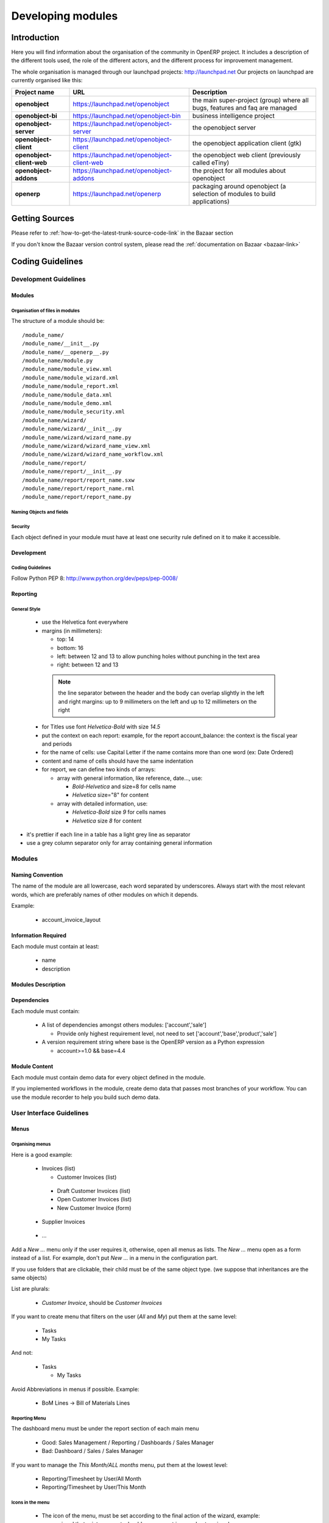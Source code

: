 
.. i18n: Developing modules
.. i18n: -------------------
..

Developing modules
-------------------

.. i18n: .. index::
.. i18n:    single: modules development
.. i18n: ..
..

.. index::
   single: modules development
..

.. i18n: Introduction
.. i18n: ++++++++++++
..

Introduction
++++++++++++

.. i18n: Here you will find information about the organisation of the community in
.. i18n: OpenERP project. It includes a description of the different tools used, the role
.. i18n: of the different actors, and the different process for improvement management.
..

Here you will find information about the organisation of the community in
OpenERP project. It includes a description of the different tools used, the role
of the different actors, and the different process for improvement management.

.. i18n: The whole organisation is managed through our launchpad projects: http://launchpad.net
.. i18n: Our projects on launchpad are currently organised like this:
..

The whole organisation is managed through our launchpad projects: http://launchpad.net
Our projects on launchpad are currently organised like this:

.. i18n: +----------------------------+----------------------------------------------+--------------------------------------------+
.. i18n: | **Project name**           | **URL**                                      | **Description**                            |
.. i18n: +============================+==============================================+============================================+
.. i18n: |                            |                                              |                                            |
.. i18n: | **openobject**             | https://launchpad.net/openobject             | the main super-project (group) where all   |
.. i18n: |                            |                                              | bugs, features and faq are managed         |
.. i18n: |                            |                                              |                                            |
.. i18n: +----------------------------+----------------------------------------------+--------------------------------------------+
.. i18n: |                            |                                              |                                            |
.. i18n: | **openobject-bi**          | https://launchpad.net/openobject-bin         | business intelligence project              |
.. i18n: |                            |                                              |                                            |
.. i18n: +----------------------------+----------------------------------------------+--------------------------------------------+
.. i18n: |                            |                                              |                                            |
.. i18n: | **openobject-server**      | https://launchpad.net/openobject-server      |  the openobject server                     |
.. i18n: |                            |                                              |                                            |
.. i18n: +----------------------------+----------------------------------------------+--------------------------------------------+
.. i18n: |                            |                                              |                                            |
.. i18n: | **openobject-client**      | https://launchpad.net/openobject-client      | the openobject application client (gtk)    |
.. i18n: |                            |                                              |                                            |
.. i18n: +----------------------------+----------------------------------------------+--------------------------------------------+
.. i18n: |                            |                                              |                                            |
.. i18n: | **openobject-client-web**  | https://launchpad.net/openobject-client-web  | the openobject web client (previously      |
.. i18n: |                            |                                              | called eTiny)                              |
.. i18n: |                            |                                              |                                            |
.. i18n: +----------------------------+----------------------------------------------+--------------------------------------------+
.. i18n: |                            |                                              |                                            |
.. i18n: | **openobject-addons**      | https://launchpad.net/openobject-addons      | the project for all modules about          |
.. i18n: |                            |                                              | openobject                                 |
.. i18n: |                            |                                              |                                            |
.. i18n: +----------------------------+----------------------------------------------+--------------------------------------------+
.. i18n: |                            |                                              |                                            |
.. i18n: | **openerp**                | https://launchpad.net/openerp                | packaging around openobject (a selection   |
.. i18n: |                            |                                              | of modules to build applications)          |
.. i18n: |                            |                                              |                                            |
.. i18n: +----------------------------+----------------------------------------------+--------------------------------------------+
..

+----------------------------+----------------------------------------------+--------------------------------------------+
| **Project name**           | **URL**                                      | **Description**                            |
+============================+==============================================+============================================+
|                            |                                              |                                            |
| **openobject**             | https://launchpad.net/openobject             | the main super-project (group) where all   |
|                            |                                              | bugs, features and faq are managed         |
|                            |                                              |                                            |
+----------------------------+----------------------------------------------+--------------------------------------------+
|                            |                                              |                                            |
| **openobject-bi**          | https://launchpad.net/openobject-bin         | business intelligence project              |
|                            |                                              |                                            |
+----------------------------+----------------------------------------------+--------------------------------------------+
|                            |                                              |                                            |
| **openobject-server**      | https://launchpad.net/openobject-server      |  the openobject server                     |
|                            |                                              |                                            |
+----------------------------+----------------------------------------------+--------------------------------------------+
|                            |                                              |                                            |
| **openobject-client**      | https://launchpad.net/openobject-client      | the openobject application client (gtk)    |
|                            |                                              |                                            |
+----------------------------+----------------------------------------------+--------------------------------------------+
|                            |                                              |                                            |
| **openobject-client-web**  | https://launchpad.net/openobject-client-web  | the openobject web client (previously      |
|                            |                                              | called eTiny)                              |
|                            |                                              |                                            |
+----------------------------+----------------------------------------------+--------------------------------------------+
|                            |                                              |                                            |
| **openobject-addons**      | https://launchpad.net/openobject-addons      | the project for all modules about          |
|                            |                                              | openobject                                 |
|                            |                                              |                                            |
+----------------------------+----------------------------------------------+--------------------------------------------+
|                            |                                              |                                            |
| **openerp**                | https://launchpad.net/openerp                | packaging around openobject (a selection   |
|                            |                                              | of modules to build applications)          |
|                            |                                              |                                            |
+----------------------------+----------------------------------------------+--------------------------------------------+

.. i18n: Getting Sources
.. i18n: +++++++++++++++
..

Getting Sources
+++++++++++++++

.. i18n: Please refer to :ref:`how-to-get-the-latest-trunk-source-code-link` in the Bazaar section
..

Please refer to :ref:`how-to-get-the-latest-trunk-source-code-link` in the Bazaar section

.. i18n: If you don't know the Bazaar version control system, please read the :ref:`documentation on Bazaar <bazaar-link>`
..

If you don't know the Bazaar version control system, please read the :ref:`documentation on Bazaar <bazaar-link>`

.. i18n: Coding Guidelines
.. i18n: +++++++++++++++++
..

Coding Guidelines
+++++++++++++++++

.. i18n: Development Guidelines
.. i18n: """"""""""""""""""""""
..

Development Guidelines
""""""""""""""""""""""

.. i18n: Modules
.. i18n: ^^^^^^^
..

Modules
^^^^^^^

.. i18n: Organisation of files in modules
.. i18n: ################################
..

Organisation of files in modules
################################

.. i18n: .. === Organisation of files in modules ===
..

.. === Organisation of files in modules ===

.. i18n: The structure of a module should be::
.. i18n: 
.. i18n:  /module_name/
.. i18n:  /module_name/__init__.py
.. i18n:  /module_name/__openerp__.py
.. i18n:  /module_name/module.py
.. i18n:  /module_name/module_view.xml
.. i18n:  /module_name/module_wizard.xml
.. i18n:  /module_name/module_report.xml
.. i18n:  /module_name/module_data.xml
.. i18n:  /module_name/module_demo.xml
.. i18n:  /module_name/module_security.xml
.. i18n:  /module_name/wizard/
.. i18n:  /module_name/wizard/__init__.py
.. i18n:  /module_name/wizard/wizard_name.py
.. i18n:  /module_name/wizard/wizard_name_view.xml
.. i18n:  /module_name/wizard/wizard_name_workflow.xml
.. i18n:  /module_name/report/
.. i18n:  /module_name/report/__init__.py
.. i18n:  /module_name/report/report_name.sxw
.. i18n:  /module_name/report/report_name.rml
.. i18n:  /module_name/report/report_name.py
..

The structure of a module should be::

 /module_name/
 /module_name/__init__.py
 /module_name/__openerp__.py
 /module_name/module.py
 /module_name/module_view.xml
 /module_name/module_wizard.xml
 /module_name/module_report.xml
 /module_name/module_data.xml
 /module_name/module_demo.xml
 /module_name/module_security.xml
 /module_name/wizard/
 /module_name/wizard/__init__.py
 /module_name/wizard/wizard_name.py
 /module_name/wizard/wizard_name_view.xml
 /module_name/wizard/wizard_name_workflow.xml
 /module_name/report/
 /module_name/report/__init__.py
 /module_name/report/report_name.sxw
 /module_name/report/report_name.rml
 /module_name/report/report_name.py

.. i18n: Naming Objects and fields
.. i18n: #########################
..

Naming Objects and fields
#########################

.. i18n: Security
.. i18n: ########
..

Security
########

.. i18n: Each object defined in your module must have at least one security rule
.. i18n: defined on it to make it accessible.
..

Each object defined in your module must have at least one security rule
defined on it to make it accessible.

.. i18n: Development
.. i18n: ^^^^^^^^^^^
..

Development
^^^^^^^^^^^

.. i18n: Coding Guidelines
.. i18n: #################
..

Coding Guidelines
#################

.. i18n: Follow Python PEP 8: http://www.python.org/dev/peps/pep-0008/
..

Follow Python PEP 8: http://www.python.org/dev/peps/pep-0008/

.. i18n: Reporting
.. i18n: ^^^^^^^^^
..

Reporting
^^^^^^^^^

.. i18n: General Style
.. i18n: #############
..

General Style
#############

.. i18n:   * use the Helvetica font everywhere
.. i18n:   * margins (in millimeters):
.. i18n: 
.. i18n:     - top: 14
.. i18n:     - bottom: 16
.. i18n:     - left: between 12 and 13 to allow punching holes without punching in the text area
.. i18n:     - right: between 12 and 13
..

  * use the Helvetica font everywhere
  * margins (in millimeters):

    - top: 14
    - bottom: 16
    - left: between 12 and 13 to allow punching holes without punching in the text area
    - right: between 12 and 13

.. i18n:     .. note:: the line separator between the header and the body can overlap slightly in the left and right margins: up to 9 millimeters on the left and up to 12 millimeters on the right
.. i18n: 
.. i18n:   * for Titles use font *Helvetica-Bold* with size *14.5*
.. i18n: 
.. i18n:   * put the context on each report: example, for the report account_balance: the context is the fiscal year and periods
.. i18n: 
.. i18n:   * for the name of cells: use Capital Letter if the name contains more than one word (ex: Date Ordered)
.. i18n:   * content and name of cells should have the same indentation
.. i18n: 
.. i18n:   * for report, we can define two kinds of arrays:
.. i18n: 
.. i18n:     - array with general information, like reference, date..., use:
.. i18n: 
.. i18n:       + *Bold-Helvetica* and size=8 for cells name
.. i18n:       + *Helvetica* size="8" for content
.. i18n:       
.. i18n:     - array with detailed information, use:
.. i18n: 
.. i18n:       + *Helvetica-Bold* size *9* for cells names
.. i18n:       + *Helvetica* size *8* for content
..

    .. note:: the line separator between the header and the body can overlap slightly in the left and right margins: up to 9 millimeters on the left and up to 12 millimeters on the right

  * for Titles use font *Helvetica-Bold* with size *14.5*

  * put the context on each report: example, for the report account_balance: the context is the fiscal year and periods

  * for the name of cells: use Capital Letter if the name contains more than one word (ex: Date Ordered)
  * content and name of cells should have the same indentation

  * for report, we can define two kinds of arrays:

    - array with general information, like reference, date..., use:

      + *Bold-Helvetica* and size=8 for cells name
      + *Helvetica* size="8" for content
      
    - array with detailed information, use:

      + *Helvetica-Bold* size *9* for cells names
      + *Helvetica* size *8* for content

.. i18n: .. describe:: Headers and footers for internal reports:
.. i18n: 
.. i18n:   * Internal report = all accounting reports and other that have only internal use (not sent to customers)
.. i18n:   * height of headers should be shorter
.. i18n:   * take off corporate header and footer for internal report (Use a simplified header for internal reports: Company's name, report title, printing date and page number)
.. i18n: 
.. i18n:   * header:
.. i18n: 
.. i18n:     - company's name: in the middle of each page
.. i18n:     - report's name: is printed centered after the header
.. i18n:     - printing date: not in the middle of the report, but on the left in the header
.. i18n:     - page number: on each page, is printed on the right. This page number should contain the current page number and the total of pages. Ex: page 3/15
.. i18n:   * footer:
.. i18n: 
.. i18n:     - to avoid wasting paper, we have taken off the footer
..

.. describe:: Headers and footers for internal reports:

  * Internal report = all accounting reports and other that have only internal use (not sent to customers)
  * height of headers should be shorter
  * take off corporate header and footer for internal report (Use a simplified header for internal reports: Company's name, report title, printing date and page number)

  * header:

    - company's name: in the middle of each page
    - report's name: is printed centered after the header
    - printing date: not in the middle of the report, but on the left in the header
    - page number: on each page, is printed on the right. This page number should contain the current page number and the total of pages. Ex: page 3/15
  * footer:

    - to avoid wasting paper, we have taken off the footer

.. i18n: .. describe:: table line separator:
..

.. describe:: table line separator:

.. i18n: * it's prettier if each line in a table has a light grey line as separator
.. i18n: * use a grey column separator only for array containing general information
..

* it's prettier if each line in a table has a light grey line as separator
* use a grey column separator only for array containing general information

.. i18n: .. describe:: table breaking
.. i18n: 
.. i18n:   * a table header should at least have two data rows (no table header alone at the bottom of the page)
.. i18n:   * when a big table is broken, the table header is repeated on every page
..

.. describe:: table breaking

  * a table header should at least have two data rows (no table header alone at the bottom of the page)
  * when a big table is broken, the table header is repeated on every page

.. i18n: .. describe:: how to differentiate parents and children ?
.. i18n: 
.. i18n:   * When you have more than one level, use these styles:
.. i18n: 
.. i18n:   - for the levels 1 and 2:fontSize="8.0" fontName="Helvetica-Bold"
.. i18n:   - from the third level, use:fontName="Helvetica" fontSize="8.0" and increase the indentation with  13 (pixels) for each level
.. i18n:   - underline sums when the element is a parent
..

.. describe:: how to differentiate parents and children ?

  * When you have more than one level, use these styles:

  - for the levels 1 and 2:fontSize="8.0" fontName="Helvetica-Bold"
  - from the third level, use:fontName="Helvetica" fontSize="8.0" and increase the indentation with  13 (pixels) for each level
  - underline sums when the element is a parent

.. i18n: Modules
.. i18n: """""""
..

Modules
"""""""

.. i18n: Naming Convention
.. i18n: ^^^^^^^^^^^^^^^^^
..

Naming Convention
^^^^^^^^^^^^^^^^^

.. i18n: The name of the module are all lowercase, each word separated by underscores.
.. i18n: Always start with the most relevant words, which are preferably names of other
.. i18n: modules on which it depends.
..

The name of the module are all lowercase, each word separated by underscores.
Always start with the most relevant words, which are preferably names of other
modules on which it depends.

.. i18n: Example:
..

Example:

.. i18n:   * account_invoice_layout
..

  * account_invoice_layout

.. i18n: Information Required
.. i18n: ^^^^^^^^^^^^^^^^^^^^
..

Information Required
^^^^^^^^^^^^^^^^^^^^

.. i18n: Each module must contain at least:
..

Each module must contain at least:

.. i18n:   * name
.. i18n:   * description
..

  * name
  * description

.. i18n: Modules Description
.. i18n: ^^^^^^^^^^^^^^^^^^^
..

Modules Description
^^^^^^^^^^^^^^^^^^^

.. i18n: Dependencies
.. i18n: ^^^^^^^^^^^^
..

Dependencies
^^^^^^^^^^^^

.. i18n: Each module must contain:
..

Each module must contain:

.. i18n:   * A list of dependencies amongst others modules: ['account','sale']
.. i18n: 
.. i18n:     - Provide only highest requirement level, not need to set ['account','base','product','sale']
.. i18n:   * A version requirement string where base is the OpenERP version as a Python expression
.. i18n: 
.. i18n:     - account>=1.0 && base=4.4
..

  * A list of dependencies amongst others modules: ['account','sale']

    - Provide only highest requirement level, not need to set ['account','base','product','sale']
  * A version requirement string where base is the OpenERP version as a Python expression

    - account>=1.0 && base=4.4

.. i18n: Module Content
.. i18n: ^^^^^^^^^^^^^^
..

Module Content
^^^^^^^^^^^^^^

.. i18n: Each module must contain demo data for every object defined in the module.
..

Each module must contain demo data for every object defined in the module.

.. i18n: If you implemented workflows in the module, create demo data that passes
.. i18n: most branches of your workflow. You can use the module recorder to help you
.. i18n: build such demo data.
..

If you implemented workflows in the module, create demo data that passes
most branches of your workflow. You can use the module recorder to help you
build such demo data.

.. i18n: User Interface Guidelines
.. i18n: """""""""""""""""""""""""
..

User Interface Guidelines
"""""""""""""""""""""""""

.. i18n: Menus
.. i18n: ^^^^^
..

Menus
^^^^^

.. i18n: Organising menus
.. i18n: ################
..

Organising menus
################

.. i18n: Here is a good example:
..

Here is a good example:

.. i18n:   * Invoices (list)
.. i18n: 
.. i18n:     - Customer Invoices (list)
..

  * Invoices (list)

    - Customer Invoices (list)

.. i18n:       + Draft Customer Invoices (list)
.. i18n:       + Open Customer Invoices (list)
.. i18n:       + New Customer Invoice (form)
.. i18n:     - Supplier Invoices
..

      + Draft Customer Invoices (list)
      + Open Customer Invoices (list)
      + New Customer Invoice (form)
    - Supplier Invoices

.. i18n:       + ...
..

      + ...

.. i18n: Add a *New ...* menu only if the user requires it, otherwise, open all
.. i18n: menus as lists. The *New ...* menu open as a form instead of a list. For example,
.. i18n: don't put *New ...* in a menu in the configuration part.
..

Add a *New ...* menu only if the user requires it, otherwise, open all
menus as lists. The *New ...* menu open as a form instead of a list. For example,
don't put *New ...* in a menu in the configuration part.

.. i18n: If you use folders that are clickable, their child must be of the
.. i18n: same object type. (we suppose that inheritances are the same objects)
..

If you use folders that are clickable, their child must be of the
same object type. (we suppose that inheritances are the same objects)

.. i18n: List are plurals:
..

List are plurals:

.. i18n:   * *Customer Invoice*, should be *Customer Invoices*
..

  * *Customer Invoice*, should be *Customer Invoices*

.. i18n: If you want to create menu that filters on the user (*All* and *My*) put them at the same level:
..

If you want to create menu that filters on the user (*All* and *My*) put them at the same level:

.. i18n:   * Tasks
.. i18n:   * My Tasks
..

  * Tasks
  * My Tasks

.. i18n: And not:
..

And not:

.. i18n:   * Tasks
.. i18n: 
.. i18n:     - My Tasks
..

  * Tasks

    - My Tasks

.. i18n: Avoid Abbreviations in menus if possible. Example:
..

Avoid Abbreviations in menus if possible. Example:

.. i18n:   * BoM Lines -> Bill of Materials Lines
..

  * BoM Lines -> Bill of Materials Lines

.. i18n: Reporting Menu
.. i18n: ##############
..

Reporting Menu
##############

.. i18n: The dashboard menu must be under the report section of each main menu
..

The dashboard menu must be under the report section of each main menu

.. i18n:   * Good: Sales Management / Reporting / Dashboards / Sales Manager
.. i18n:   * Bad: Dashboard / Sales / Sales Manager
..

  * Good: Sales Management / Reporting / Dashboards / Sales Manager
  * Bad: Dashboard / Sales / Sales Manager

.. i18n: If you want to manage the *This Month/ALL months* menu, put them at the lowest level:
..

If you want to manage the *This Month/ALL months* menu, put them at the lowest level:

.. i18n:   * Reporting/Timesheet by User/All Month
.. i18n:   * Reporting/Timesheet by User/This Month
..

  * Reporting/Timesheet by User/All Month
  * Reporting/Timesheet by User/This Month

.. i18n: Icons in the menu
.. i18n: #################
..

Icons in the menu
#################

.. i18n:   * The icon of the menu, must be set according to the final action of the wizard, example:
.. i18n: 
.. i18n:     - wizard that prints a report, should use a report icon and not a wizard
.. i18n:     - wizard that opens a list at the end, should use a list icon and not a wizard
..

  * The icon of the menu, must be set according to the final action of the wizard, example:

    - wizard that prints a report, should use a report icon and not a wizard
    - wizard that opens a list at the end, should use a list icon and not a wizard

.. i18n: Order of the menus
.. i18n: ##################
..

Order of the menus
##################

.. i18n: The configuration menu must be at the top of the list, use a sequence=0
..

The configuration menu must be at the top of the list, use a sequence=0

.. i18n: The *Reporting* menu is at the bottom of the list, use a sequence=50.
..

The *Reporting* menu is at the bottom of the list, use a sequence=50.

.. i18n: Common Mistakes
.. i18n: ###############
..

Common Mistakes
###############

.. i18n:   * Edit Categories -> Categories
.. i18n:   * List of Categories -> Categories
..

  * Edit Categories -> Categories
  * List of Categories -> Categories

.. i18n: Views
.. i18n: ^^^^^
..

Views
^^^^^

.. i18n: Objects with States
.. i18n: ###################
..

Objects with States
###################

.. i18n:   * The state field, if any, must be at the bottom left corner of the view
.. i18n:   * Buttons to make the state change at the right of this state field
..

  * The state field, if any, must be at the bottom left corner of the view
  * Buttons to make the state change at the right of this state field

.. i18n: Search Criteria
.. i18n: #################
..

Search Criteria
#################

.. i18n: Search criteria: search available on all columns of the list view
..

Search criteria: search available on all columns of the list view

.. i18n: Action Names
.. i18n: ^^^^^^^^^^^^
..

Action Names
^^^^^^^^^^^^

.. i18n: .. todo:: write 'Action Names' section
..

.. todo:: write 'Action Names' section

.. i18n: Wizards
.. i18n: ^^^^^^^
..

Wizards
^^^^^^^

.. i18n: Terminology
.. i18n: """""""""""
..

Terminology
"""""""""""

.. i18n: Default Language
.. i18n: ^^^^^^^^^^^^^^^^
..

Default Language
^^^^^^^^^^^^^^^^

.. i18n: The default language for every development must be U.S. English.
..

The default language for every development must be U.S. English.

.. i18n: For menus and fields, use uppercase for all first letters, excluding conjections:
..

For menus and fields, use uppercase for all first letters, excluding conjections:

.. i18n:   * Chart of Accounts
..

  * Chart of Accounts

.. i18n: Field Naming Conventions
.. i18n: ^^^^^^^^^^^^^^^^^^^^^^^^
..

Field Naming Conventions
^^^^^^^^^^^^^^^^^^^^^^^^

.. i18n:   * Avoid generic terms in fields and use if possible explicit terms, some example:
.. i18n: 
.. i18n:     - Name -> Sale Order Name
.. i18n:     - Parent -> Bill of Material Parent
.. i18n:     - Rate -> Currency Rate Conversion
.. i18n:     - Amount -> Quantity Sold
..

  * Avoid generic terms in fields and use if possible explicit terms, some example:

    - Name -> Sale Order Name
    - Parent -> Bill of Material Parent
    - Rate -> Currency Rate Conversion
    - Amount -> Quantity Sold

.. i18n: Here are some rules to respect:
..

Here are some rules to respect:

.. i18n: * many2one fields should respect this regex: '.*_id'
.. i18n: * one2many fields should respect this regex: '.*_ids'
.. i18n: * one2many relation table should respect this regex: '.*_rel'
.. i18n: * many2many fields should respect this regex: '.*_ids'
.. i18n: * use underscore to separate words
.. i18n: * avoid using uppercase
.. i18n: * if a field is composed of several words, start with the most important words
.. i18n: 
.. i18n:    * This is good: sale_price, partner_address_id
.. i18n:    * This is bad: is_sellable
..

* many2one fields should respect this regex: '.*_id'
* one2many fields should respect this regex: '.*_ids'
* one2many relation table should respect this regex: '.*_rel'
* many2many fields should respect this regex: '.*_ids'
* use underscore to separate words
* avoid using uppercase
* if a field is composed of several words, start with the most important words

   * This is good: sale_price, partner_address_id
   * This is bad: is_sellable

.. i18n: Object Naming Conventions
.. i18n: ^^^^^^^^^^^^^^^^^^^^^^^^^
..

Object Naming Conventions
^^^^^^^^^^^^^^^^^^^^^^^^^

.. i18n: * All objects must start by the name of the module they are defined in.
.. i18n: * If an object is composed of several words, use points to separate words
..

* All objects must start by the name of the module they are defined in.
* If an object is composed of several words, use points to separate words

.. i18n: Some terms
.. i18n: ^^^^^^^^^^
..

Some terms
^^^^^^^^^^

.. i18n:   * All Tree of resources are called *XXX's Structure*, unless a dedicated term exist for the concept
.. i18n: 
.. i18n:     - Good: Location' Structure, Chart of Accounts, Categories' Structure
.. i18n:     - Bad: Tree of Category, Tree of Bill of Materials
..

  * All Tree of resources are called *XXX's Structure*, unless a dedicated term exist for the concept

    - Good: Location' Structure, Chart of Accounts, Categories' Structure
    - Bad: Tree of Category, Tree of Bill of Materials

.. i18n: Module Recorder
.. i18n: +++++++++++++++
..

Module Recorder
+++++++++++++++

.. i18n: .. todo:: write 'Module Recorder' section
..

.. todo:: write 'Module Recorder' section

.. i18n: Review quality
.. i18n: ++++++++++++++
..

Review quality
++++++++++++++

.. i18n: 	- You can check your module quality using "base_module_quality" module available on stable addons
..

	- You can check your module quality using "base_module_quality" module available on stable addons
